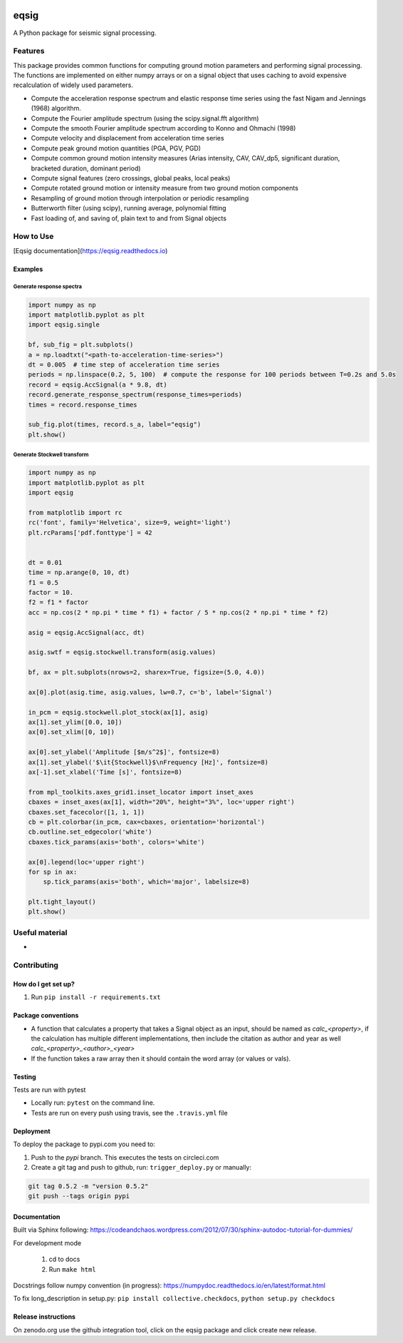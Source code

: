 .. image:: https://travis-ci.org/eng-tools/eqsig.svg?branch=master
   :target: https://travis-ci.org/eng-tools/eqsig
   :alt: Testing Status

.. image:: https://img.shields.io/pypi/v/eqsig.svg
   :target: https://pypi.python.org/pypi/eqsig
   :alt: PyPi version

.. image:: https://coveralls.io/repos/github/eng-tools/eqsig/badge.svg
   :target: https://coveralls.io/github/eng-tools/eqsig

.. image:: https://img.shields.io/badge/license-MIT-blue.svg
    :target: https://github.com/eng-tools/eqsig/blob/master/LICENSE
    :alt: License

.. image:: https://eng-tools.github.io/static/img/ecp-badge.svg
    :target: https://eng-tools.github.io
    :alt: ECP project

.. image:: https://zenodo.org/badge/125842866.svg
   :target: https://zenodo.org/badge/latestdoi/125842866
   :alt: DOI

.. image:: https://pepy.tech/badge/eqsig
   :target: https://pepy.tech/project/eqsig

*****
eqsig
*****

A Python package for seismic signal processing.

Features
========

This package provides common functions for computing ground motion parameters and performing signal processing.
The functions are implemented on either numpy arrays or on a signal object that uses caching to avoid expensive
recalculation of widely used parameters.

* Compute the acceleration response spectrum and elastic response time series using the fast Nigam and Jennings (1968) algorithm.
* Compute the Fourier amplitude spectrum (using the scipy.signal.fft algorithm)
* Compute the smooth Fourier amplitude spectrum according to Konno and Ohmachi (1998)
* Compute velocity and displacement from acceleration time series
* Compute peak ground motion quantities (PGA, PGV, PGD)
* Compute common ground motion intensity measures (Arias intensity, CAV, CAV_dp5, significant duration, bracketed duration, dominant period)
* Compute signal features (zero crossings, global peaks, local peaks)
* Compute rotated ground motion or intensity measure from two ground motion components
* Resampling of ground motion through interpolation or periodic resampling
* Butterworth filter (using scipy), running average, polynomial fitting
* Fast loading of, and saving of, plain text to and from Signal objects


How to Use
==========

[Eqsig documentation](https://eqsig.readthedocs.io)

Examples
--------

Generate response spectra
_________________________

.. code-block:: python

    import numpy as np
    import matplotlib.pyplot as plt
    import eqsig.single

    bf, sub_fig = plt.subplots()
    a = np.loadtxt("<path-to-acceleration-time-series>")
    dt = 0.005  # time step of acceleration time series
    periods = np.linspace(0.2, 5, 100)  # compute the response for 100 periods between T=0.2s and 5.0s
    record = eqsig.AccSignal(a * 9.8, dt)
    record.generate_response_spectrum(response_times=periods)
    times = record.response_times

    sub_fig.plot(times, record.s_a, label="eqsig")
    plt.show()


Generate Stockwell transform
____________________________

.. code-block:: python

    import numpy as np
    import matplotlib.pyplot as plt
    import eqsig

    from matplotlib import rc
    rc('font', family='Helvetica', size=9, weight='light')
    plt.rcParams['pdf.fonttype'] = 42


    dt = 0.01
    time = np.arange(0, 10, dt)
    f1 = 0.5
    factor = 10.
    f2 = f1 * factor
    acc = np.cos(2 * np.pi * time * f1) + factor / 5 * np.cos(2 * np.pi * time * f2)

    asig = eqsig.AccSignal(acc, dt)

    asig.swtf = eqsig.stockwell.transform(asig.values)

    bf, ax = plt.subplots(nrows=2, sharex=True, figsize=(5.0, 4.0))

    ax[0].plot(asig.time, asig.values, lw=0.7, c='b', label='Signal')

    in_pcm = eqsig.stockwell.plot_stock(ax[1], asig)
    ax[1].set_ylim([0.0, 10])
    ax[0].set_xlim([0, 10])

    ax[0].set_ylabel('Amplitude [$m/s^2$]', fontsize=8)
    ax[1].set_ylabel('$\it{Stockwell}$\nFrequency [Hz]', fontsize=8)
    ax[-1].set_xlabel('Time [s]', fontsize=8)

    from mpl_toolkits.axes_grid1.inset_locator import inset_axes
    cbaxes = inset_axes(ax[1], width="20%", height="3%", loc='upper right')
    cbaxes.set_facecolor([1, 1, 1])
    cb = plt.colorbar(in_pcm, cax=cbaxes, orientation='horizontal')
    cb.outline.set_edgecolor('white')
    cbaxes.tick_params(axis='both', colors='white')

    ax[0].legend(loc='upper right')
    for sp in ax:
        sp.tick_params(axis='both', which='major', labelsize=8)

    plt.tight_layout()
    plt.show()

.. image:: ./examples/stockwell-example.png
  :width: 400
  :alt: Output from example

Useful material
===============

*

Contributing
============

How do I get set up?
--------------------

1. Run ``pip install -r requirements.txt``


Package conventions
-------------------

* A function that calculates a property that takes a Signal object as an input, should be named as `calc_<property>`,
  if the calculation has multiple different implementations, then include the citation as author and year
  as well `calc_<property>_<author>_<year>`
* If the function takes a raw array then it should contain the word array (or values or vals).


Testing
-------

Tests are run with pytest

* Locally run: ``pytest`` on the command line.

* Tests are run on every push using travis, see the ``.travis.yml`` file


Deployment
----------

To deploy the package to pypi.com you need to:

1. Push to the *pypi* branch. This executes the tests on circleci.com

2. Create a git tag and push to github, run: ``trigger_deploy.py`` or manually:

.. code:: bash

    git tag 0.5.2 -m "version 0.5.2"
    git push --tags origin pypi


Documentation
-------------

Built via Sphinx following: https://codeandchaos.wordpress.com/2012/07/30/sphinx-autodoc-tutorial-for-dummies/

For development mode

 1. cd to docs
 2. Run ``make html``

Docstrings follow numpy convention (in progress): https://numpydoc.readthedocs.io/en/latest/format.html

To fix long_description in setup.py: ``pip install collective.checkdocs``, ``python setup.py checkdocs``


Release instructions
--------------------

On zenodo.org use the github integration tool, click on the eqsig package and click create new release.